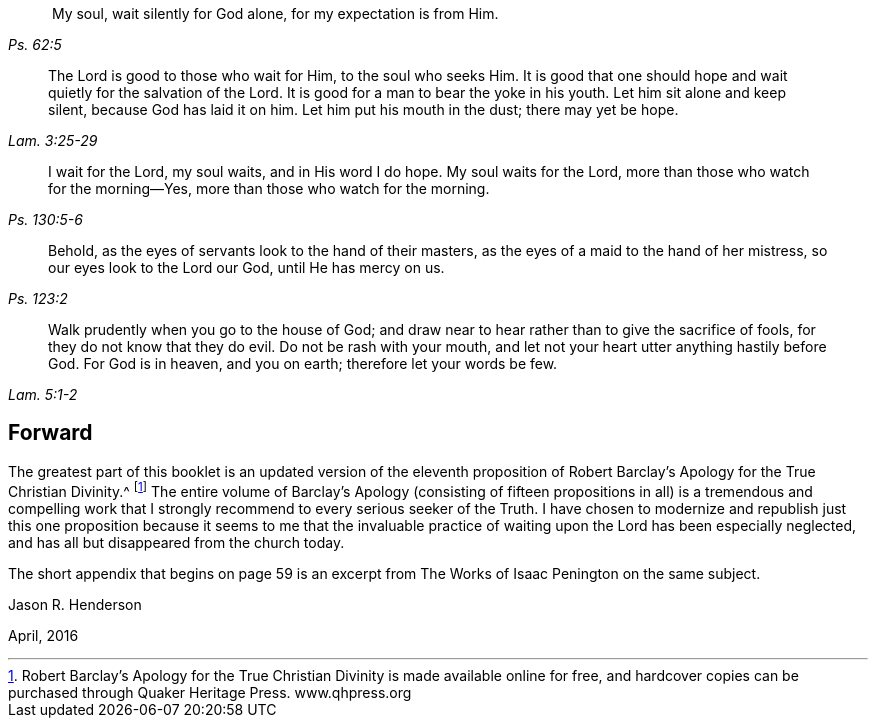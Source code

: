 [quote.epigraph, , Ps. 62:5]
____
 My soul, wait silently for God alone, for my expectation is from Him.
____

[quote.epigraph, , Lam. 3:25-29]
____
The Lord is good to those who wait for Him, to the soul who seeks Him.
It is good that one should hope and wait quietly for the salvation of the Lord.
It is good for a man to bear the yoke in his youth.
Let him sit alone and keep silent, because God has laid it on him.
Let him put his mouth in the dust; there may yet be hope.
____

[quote.epigraph, , Ps. 130:5-6]
____
I wait for the Lord, my soul waits, and in His word I do hope.
My soul waits for the Lord, more than those who watch for the morning--Yes,
more than those who watch for the morning.
____

[quote.epigraph, , Ps. 123:2]
____
Behold, as the eyes of servants look to the hand of their masters,
as the eyes of a maid to the hand of her mistress, so our eyes look to the Lord our God,
until He has mercy on us.
____

[quote.epigraph, , Lam. 5:1-2]
____
Walk prudently when you go to the house of God;
and draw near to hear rather than to give the sacrifice of fools,
for they do not know that they do evil.
Do not be rash with your mouth, and let not your heart utter anything hastily before God.
For God is in heaven, and you on earth; therefore let your words be few.
____

== Forward

The greatest part of this booklet is an updated version of the eleventh
proposition of Robert Barclay's [.book-title]#Apology for the True Christian Divinity#.^
footnote:[Robert Barclay's [.book-title]#Apology for the True
Christian Divinity# is made available online for free,
and hardcover copies can be purchased through Quaker Heritage Press.
www.qhpress.org]
The entire volume of Barclay's [.book-title]#Apology# (consisting of fifteen
propositions in all) is a tremendous and compelling work that
I strongly recommend to every serious seeker of the Truth.
I have chosen to modernize and republish just this one proposition
because it seems to me that the invaluable practice of waiting upon
the Lord has been especially neglected,
and has all but disappeared from the church today.

The short appendix that begins on page 59 is an excerpt
from [.book-title]#The Works of Isaac Penington# on the same subject.

[.signed-section-signature]
Jason R. Henderson

[.signed-section-context-close]
April, 2016
